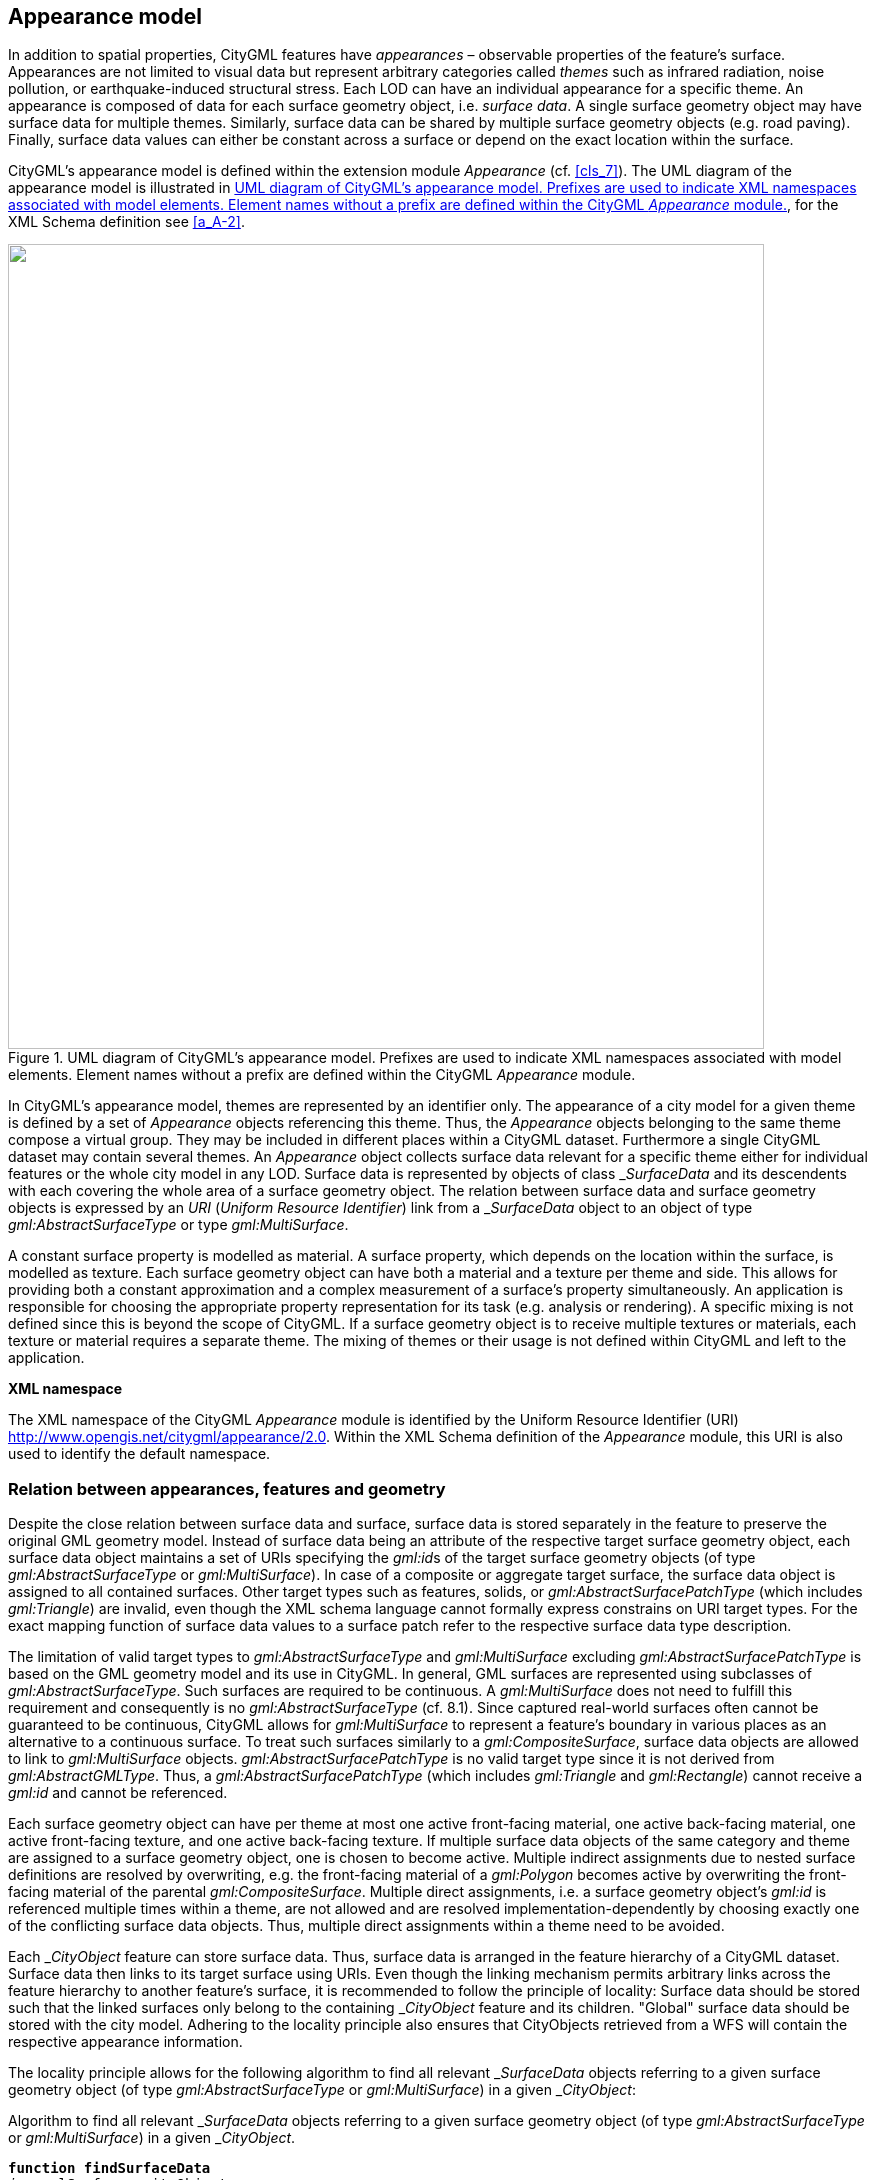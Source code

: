 
[[cls_9]]
== Appearance model

In addition to spatial properties, CityGML features have _appearances_ – observable properties of the feature's surface. Appearances are not limited to visual data but represent arbitrary categories called _themes_ such as infrared radiation, noise pollution, or earthquake-induced structural stress. Each LOD can have an individual appearance for a specific theme. An appearance is composed of data for each surface geometry object, i.e. _surface data_. A single surface geometry object may have surface data for multiple themes. Similarly, surface data can be shared by multiple surface geometry objects (e.g. road paving). Finally, surface data values can either be constant across a surface or depend on the exact location within the surface.

CityGML's appearance model is defined within the extension module _Appearance_ (cf. <<cls_7>>). The UML diagram of the appearance model is illustrated in <<fig_14>>, for the XML Schema definition see <<a_A-2>>.

[[fig_14]]
.UML diagram of CityGML's appearance model. Prefixes are used to indicate XML namespaces associated with model elements. Element names without a prefix are defined within the CityGML _Appearance_ module.
image::022.png["",756,805]


In CityGML's appearance model, themes are represented by an identifier only. The appearance of a city model for a given theme is defined by a set of _Appearance_ objects referencing this theme. Thus, the _Appearance_ objects belonging to the same theme compose a virtual group. They may be included in different places within a CityGML dataset. Furthermore a single CityGML dataset may contain several themes. An _Appearance_ object collects surface data relevant for a specific theme either for individual features or the whole city model in any LOD. Surface data is represented by objects of class &#95;__SurfaceData__ and its descendents with each covering the whole area of a surface geometry object. The relation between surface data and surface geometry objects is expressed by an _URI_ (_Uniform Resource Identifier_) link from a &#95;__SurfaceData__ object to an object of type _gml:AbstractSurfaceType_ or type _gml:MultiSurface_.

A constant surface property is modelled as material. A surface property, which depends on the location within the surface, is modelled as texture. Each surface geometry object can have both a material and a texture per theme and side. This allows for providing both a constant approximation and a complex measurement of a surface's property simultaneously. An application is responsible for choosing the appropriate property representation for its task (e.g. analysis or rendering). A specific mixing is not defined since this is beyond the scope of CityGML. If a surface geometry object is to receive multiple textures or materials, each texture or material requires a separate theme. The mixing of themes or their usage is not defined within CityGML and left to the application.

*XML namespace*

The XML namespace of the CityGML _Appearance_ module is identified by the Uniform Resource Identifier (URI) http://www.opengis.net/citygml/appearance/2.0. Within the XML Schema definition of the _Appearance_ module, this URI is also used to identify the default namespace.

[[scls_9-1]]
=== Relation between appearances, features and geometry

Despite the close relation between surface data and surface, surface data is stored separately in the feature to preserve the original GML geometry model. Instead of surface data being an attribute of the respective target surface geometry object, each surface data object maintains a set of URIs specifying the __gml:id__s of the target surface geometry objects (of type _gml:AbstractSurfaceType_ or _gml:MultiSurface_). In case of a composite or aggregate target surface, the surface data object is assigned to all contained surfaces. Other target types such as features, solids, or _gml:AbstractSurfacePatchType_ (which includes _gml:Triangle_) are invalid, even though the XML schema language cannot formally express constrains on URI target types. For the exact mapping function of surface data values to a surface patch refer to the respective surface data type description.

The limitation of valid target types to _gml:AbstractSurfaceType_ and _gml:MultiSurface_ excluding _gml:Abstract­Surface­Patch­Type_ is based on the GML geometry model and its use in CityGML. In general, GML surfaces are represented using subclasses of _gml:AbstractSurfaceType_. Such surfaces are required to be continuous. A _gml:Multi­Surface_ does not need to fulfill this requirement and consequently is no _gml:AbstractSurfaceType_ (cf. 8.1). Since captured real-world surfaces often cannot be guaranteed to be continuous, CityGML allows for _gml:Multi­Surface_ to represent a feature's boundary in various places as an alternative to a continuous surface. To treat such surfaces similarly to a _gml:CompositeSurface_, surface data objects are allowed to link to _gml:Multi­Surface_ objects. _gml:AbstractSurfacePatchType_ is no valid target type since it is not derived from _gml:AbstractGMLType_. Thus, a _gml:AbstractSurface­PatchType_ (which includes _gml:Triangle_ and _gml:Rectangle_) cannot receive a _gml:id_ and cannot be referenced.

Each surface geometry object can have per theme at most one active front-facing material, one active back-facing material, one active front-facing texture, and one active back-facing texture. If multiple surface data objects of the same category and theme are assigned to a surface geometry object, one is chosen to become active. Multiple indirect assignments due to nested surface definitions are resolved by overwriting, e.g. the front-facing material of a _gml:Polygon_ becomes active by overwriting the front-facing material of the parental _gml:CompositeSurface_. Multiple direct assignments, i.e. a surface geometry object's _gml:id_ is referenced multiple times within a theme, are not allowed and are resolved implementation-dependently by choosing exactly one of the conflicting surface data objects. Thus, multiple direct assignments within a theme need to be avoided.

Each &#95;__CityObject__ feature can store surface data. Thus, surface data is arranged in the feature hierarchy of a CityGML dataset. Surface data then links to its target surface using URIs. Even though the linking mechanism permits arbitrary links across the feature hierarchy to another feature's surface, it is recommended to follow the principle of locality: Surface data should be stored such that the linked surfaces only belong to the containing &#95;__CityObject__ feature and its children. "Global" surface data should be stored with the city model. Adhering to the locality principle also ensures that CityObjects retrieved from a WFS will contain the respective appearance information.

The locality principle allows for the following algorithm to find all relevant &#95;__SurfaceData__ objects referring to a given surface geometry object (of type _gml:AbstractSurfaceType_ or _gml:MultiSurface_) in a given &#95;__CityObject__:


[[listing_1]]
.Algorithm to find all relevant &#95;__SurfaceData__ objects referring to a given surface geometry object (of type _gml:AbstractSurfaceType_ or _gml:MultiSurface_) in a given &#95;__CityObject__.
[source,subs="verbatim,quotes"]
----
*function findSurfaceData*
_in:_ gmlSurface, cityObject
_out:_ frontMaterial, frontTexture, backMaterial, backTexture

1: frontMaterial := empty
2: frontTexture := empty
3: backMaterial := empty
4: backTexture := empty
5: flip := false
6:
7: *while* (gmlSurface) { _// traverse the geometry hierarchy from inner to outer_
8:      cObj := cityObject _// start from the innermost cityobject_
9:
10:     *while* (cObj) { _// traverse the cityobject hierarchy for the current geometry object +_
11:         // search all surfaceData objects in all appearance containers
12:         *foreach* (appearance *in* cObj) {
13:             *foreach* (surfaceData *in* appearance) {
14:                 *if* (surfaceData refers to gmlSurface) { _// if a surfaceData object refers to the geometry object, check its category_
15:                     *if* (flip) { _// consider flipping_
16:                         // only pick the first surfaceData for a particular category
17:                         *if* (surfaceData is frontside material *AND* backMaterial is empty) {
18:                             backMaterial := surfaceData
19:                         }
20:                         *if* (surfaceData is frontside texture *AND* backTexture is empty) {
21:                             backTexture := surfaceData
22:                         }
23:                         *if* (surfaceData is backside material *AND* frontMaterial is empty) {
24:                             frontMaterial := surfaceData
25:                         }
26:                         *if* (surfaceData is backside texture *AND* frontTexture is empty) {
27:                             frontTexture := surfaceData
28:                         }
29:                     } *else* {
30:                         // only pick the first surfaceData for a particular category
31:                         *if* (surfaceData is frontside material *AND* frontMaterial is empty) {
32:                             frontMaterial := surfaceData
33:                         }
34:                         *if* (surfaceData is frontside texture *AND* frontTexture is empty) {
35:                             frontTexture := surfaceData
36:                         }
37:                         *if* (surfaceData is backside material *AND* backMaterial is empty) {
38:                             backMaterial := surfaceData
39:                         }
40:                         *if* (surfaceData is backside texture *AND* backTexture is empty) {
41:                             backTexture := surfaceData
42:                         }
43:                     }
44:
45:                     // shortcut: could stop here if all 4 categories have been found
46:                 }
47:             }
48:         }
49:         cObj := cObj.parent _// this also includes the global CityModel_
50:     }
51:     gmlSurface := gmlSurface.parent _// this also includes a root gml:MultiSurface_
52:     *if* (gmlSurface isA gml:OrientableSurface *AND* gmlSurface.orientation is negative) {
53:         negate flip
54:     }
55: }
----

The evaluation of the _isFront_ property of a &#95;__SurfaceData__ object needs to take _gml:OrientableSurface_s into account, as those can flip the orientation of a surface. Assume a _gml:OrientableSurface__ os_, which flips its base surface _bs_. A front side texture stem:[t] targeting _bs_ will appear on the actual front side of _bs_. If stem:[t] targets _os_, it will appear on the back side of _bs_. If stem:[t] targets both _os_ and _bs_, it appears on both sides of _bs_ since it becomes the front and back side texture.

XLinks influence the hierarchy traversal in the pseudocode. In general, the separation of surface data and geometry objects requires the reevaluation of the surface data assignment for each occurrence of a geometry object in the context of the respective &#95;__CityObject__. Stepping up the (geometry or &#95;__CityObject__) hierarchy in the algorithm takes XLinks into account, i.e., for the purpose of this algorithm, referenced objects are conceptually copied to the location of the referring XLink. In particular, this applies to _ImplicitGeometry_ objects. If an _ImplicitGeometry_ object contains GML geometry (in the _relativeGMLGeometry_ property), the surface data assignment needs to be reevaluated in the context of each referring &#95;__CityObject__. Thus, the appearance (but not the relative geometry) of a given _ImplicitGeometry_ can differ between its occurrences. A consistent appearance results if all required surface data objects are placed in _Appearance_ objects and the latter are stored either

. in the &#95;__CityObject__ containing the original _ImplicitGeometry_ with XLinks referencing the same _Appearance_ objects in all &#95;__CityObject__s that refer to the _ImplicitGeometry_ or 
. in the global _CityModel_.


[[scls_9-2]]
=== Appearance and SurfaceData

The feature class _Appearance_ defines a container for surface data objects. It provides the _theme_ that all contained surface data objects are related to. All appearance objects with the same theme in a CityGML file are considered a group. Surface data objects are stored in the _surfaceDataMember_ property. They can be used in multiple themes simultaneously as remote properties.

The feature class &#95;__SurfaceData__ is the base class for materials and textures. Its only element is the boolean flag _isFront_, which determines the side a surface data object applies to. Please note, that all classes of the appearance model support CityGML's ADE mechanism (cf. <<scls_6-12>> and <<scls_10-13>>). The hooks for application specific extensions are realized by the elements "&#95;__GenericApplicationPropertyOf...__"&#x200c;.


.AppearanceType, Appearance, AppearancePropertyType
[source%unnumbered,xml]
----
<xs:complexType name="AppearanceType">
    <xs:complexContent>
        <xs:extension base="gml:AbstractFeatureType">
            <xs:sequence>
                <xs:element name="theme" type="xs:string" minOccurs="0"/>
                <xs:element name="surfaceDataMember" type="SurfaceDataPropertyType" minOccurs="0" maxOccurs="unbounded"/>
                <xs:element ref="_GenericApplicationPropertyOfAppearance" minOccurs="0" maxOccurs="unbounded"/>
            </xs:sequence>
        </xs:extension>
    </xs:complexContent>
</xs:complexType>
<!-- ========================================================================================= -->
<xs:element name="Appearance" type="AppearanceType" substitutionGroup="gml:_Feature"/>
<!-- ========================================================================================= -->
<xs:element name="_GenericApplicationPropertyOfAppearance" type="xs:anyType" abstract="true"/>
<!-- ========================================================================================= -->
<xs:complexType name="AppearancePropertyType">
    <xs:sequence minOccurs="0">
        <xs:element ref="Appearance"/>
    </xs:sequence>
    <xs:attributeGroup ref="gml:AssociationAttributeGroup"/>
</xs:complexType>
----

.appearanceMember, appearance
[source%unnumbered,xml]
----
<xs:element name="appearanceMember" type="gml:FeaturePropertyType" substitutionGroup="gml:featureMember"/>
<!-- ========================================================================================= -->
<xs:element name="appearance" type="AppearancePropertyType" substitutionGroup="core:_GenericApplicationPropertyOfCityObject"/>
----

The definition of _appearanceMember_ allows for an arbitrary or even mixed sequence of &#95;__CityObject__ features and _Appearance_ features within a _CityModel_ feature collection (cf. <<scls_10-1>>).

In order to store appearance information within a single &#95;__CityObject__ feature, the corresponding abstract class &#95;__CityObject__ of the core module is augmented by the property element _appearance_. The additional property _appearance_ is injected into &#95;__CityObject__ using CityGML's _Application Domain Extension_ mechanism (cf. <<scls_10-13>>). By this means, each thematic subclass of &#95;__CityObject__ inherits this property. Thus, the _Appearance_ module has a deliberate impact on each extension module defining thematic subclasses of &#95;__CityObject__.



.AbstractSurfaceDataType, _SurfaceData, SurfaceDataPropertyType
[source%unnumbered,xml]
----
<xs:complexType name="AbstractSurfaceDataType" abstract="true">
    <xs:complexContent>
        <xs:extension base="gml:AbstractFeatureType">
            <xs:sequence>
                <xs:element name="isFront" type="xs:boolean" default="true" minOccurs="0"/>
                <xs:element ref="_GenericApplicationPropertyOfSurfaceData" minOccurs="0" maxOccurs="unbounded"/>
            </xs:sequence>
        </xs:extension>
    </xs:complexContent>
</xs:complexType>
<!-- ========================================================================================= -->
<xs:element name="_SurfaceData" type="AbstractSurfaceDataType" abstract="true" substitutionGroup="gml:_Feature"/>
<!-- ========================================================================================= -->
<xs:element name="_GenericApplicationPropertyOfSurfaceData" type="xs:anyType" abstract="true"/>
<!-- ========================================================================================= -->
<xs:complexType name="SurfaceDataPropertyType">
<xs:sequence minOccurs="0">
<xs:element ref="_SurfaceData" minOccurs="0"/>
</xs:sequence>
<xs:attributeGroup ref="gml:AssociationAttributeGroup"/>
</xs:complexType>
----


[[scls_9-3]]
=== Material

Materials define light reflection properties being constant for a whole surface geometry object. The definition of the class _X3DMaterial_ is adopted from the X3D and COLLADA specification (cf. X3D, COLLADA specification). _diffuseColor_ defines the color of diffusely reflected light. _specularColor_ defines the color of a directed reflection. _emissiveColor_ is the color of light generated by the surface. All colors use RGB values with red, green, and blue between 0 and 1. Transparency is defined separately using the _transparency_ element where 0 stands for fully opaque and 1 for fully transparent. _ambientIntensity_ defines the minimum percentage of _diffuseColor_ that is visible regardless of light sources. _shininess_ controls the sharpness of the specular highlight. 0 produces a soft glow while 1 results in a sharp highlight. _isSmooth_ gives a hint for normal interpolation. If this boolean flag is set to true, vertex normals should be used for shading (Gouraud shading). Otherwise, normals should be constant for a surface patch (flat shading).

Target surfaces are specified using _target_ elements. Each element contains the URI of one target surface geometry object (of type _gml:AbstractSurfaceType_ or _gml:MultiSurface_).



.X3DMaterialType, X3DMaterial
[source%unnumbered,xml]
----
<xs:complexType name="X3DMaterialType">
    <xs:complexContent>
        <xs:extension base="AbstractSurfaceDataType">
            <xs:sequence>
                <xs:element name="ambientIntensity" type="core:doubleBetween0and1" default="0.2" minOccurs="0"/>
                <xs:element name="diffuseColor" type="Color" default="0.8 0.8 0.8" minOccurs="0"/>
                <xs:element name="emissiveColor" type="Color" default="0.0 0.0 0.0" minOccurs="0"/>
                <xs:element name="specularColor" type="Color" default="1.0 1.0 1.0" minOccurs="0"/>
                <xs:element name="shininess" type="core:doubleBetween0and1" default="0.2" minOccurs="0"/>
                <xs:element name="transparency" type="core:doubleBetween0and1" default="0.0" minOccurs="0"/>
                <xs:element name="isSmooth" type="xs:boolean" default="false" minOccurs="0"/>
                <xs:element name="target" type="xs:anyURI" minOccurs="0" maxOccurs="unbounded"/>
                <xs:element ref="_GenericApplicationPropertyOfX3DMaterial" minOccurs="0" maxOccurs="unbounded"/>
            </xs:sequence>
        </xs:extension>
    </xs:complexContent>
</xs:complexType>
<!-- ========================================================================================= -->
<xs:element name="X3DMaterial" type="X3DMaterialType" substitutionGroup="_SurfaceData"/>
<!-- ========================================================================================= -->
<xs:element name="_GenericApplicationPropertyOfX3DMaterial" type="xs:anyType" abstract="true"/>
----


[[scls_9-4]]
=== Texture and texture mapping

The abstract base class for textures is remote &#95;__Texture__. Textures in CityGML are always raster-based 2D textures. The raster image is specified by _imageURI_ using a URI and can be an arbitrary image data resource, even a preformatted request for a web service. The image data format can be defined using standard MIME types in the _mimeType_ element.

Textures can be qualified by the attribute _textureType_. The _textureType_ differentiates between textures, which are specific for a certain object (_specific_) and prototypic textures being typical for that object surface (_typical)_. Textures may also be classified as _unknown_.

The specification of texture wrapping is adopted from the COLLADA standard. Texture wrapping is required when accessing a texture outside the underlying image raster. _wrapMode_ can have one of five values (<<fig_15>> illustrates the effect of these wrap modes):

. _none_ -- the resulting color is fully transparent
. _wrap_ -- the texture is repeated
. _mirror_ -- the texture is repeated and mirrored
. _clamp_ -- the texture is clamped to its edges
. _border_ -- the resulting color is specified by the _borderColor_ element (RGBA)

In wrap mode _mirror_, the texture image is repeated both in horizontal and in vertical direction to fill the texture space similar to wrap mode _wrap_. Unlike _wrap_, each repetition results from flipping the previous texture part along the repetition direction. This behaviour removes the edge correspondence constraint for wrapped textures and always results in a seamless texture.


[[fig_15]]
.A texture (a) applied to a facade using different wrap modes: (b) none, (c) wrap, (d) mirror, (e) clamp and (f) border. The border color is red. The numbers denote texture coordinates (image: Hasso-Plattner-Institute).
image::023.png["",756,149]


.AbstractTextureType, _Texture, WrapModeType, TextureTypeType
[source%unnumbered,xml]
----
<xs:complexType name="AbstractTextureType" abstract="true">
    <xs:complexContent>
        <xs:extension base="AbstractSurfaceDataType">
            <xs:sequence>
                <xs:element name="imageURI" type="xs:anyURI"/>
                <xs:element name="mimeType" type="gml:CodeType" minOccurs="0"/>
                <xs:element name="textureType" type="TextureTypeType" minOccurs="0"/>
                <xs:element name="wrapMode" type="WrapModeType" minOccurs="0"/>
                <xs:element name="borderColor" type="ColorPlusOpacity" minOccurs="0"/>
                <xs:element ref="_GenericApplicationPropertyOfTexture" minOccurs="0" maxOccurs="unbounded"/>
            </xs:sequence>
        </xs:extension>
    </xs:complexContent>
</xs:complexType>
<!-- ========================================================================================= -->
<xs:element name="_Texture" type="AbstractTextureType" abstract="true" substitutionGroup="_SurfaceData"/>
<!-- ========================================================================================= -->
<xs:element name="_GenericApplicationPropertyOfTexture" type="xs:anyType" abstract="true"/>
<!-- ========================================================================================= -->
<xs:simpleType name="WrapModeType">
    <xs:restriction base="xs:string">
        <xs:enumeration value="none"/>
        <xs:enumeration value="wrap"/>
        <xs:enumeration value="mirror"/>
        <xs:enumeration value="clamp"/>
        <xs:enumeration value="border"/>
    </xs:restriction>
</xs:simpleType>
<!-- ========================================================================================= -->
<xs:simpleType name="TextureTypeType">
    <xs:restriction base="xs:string">
        <xs:enumeration value="specific"/>
        <xs:enumeration value="typical"/>
        <xs:enumeration value="unknown"/>
    </xs:restriction>
</xs:simpleType>
----

remote &#95;__Texture__ is further specialised according to the texture parameterisation, i.e. the mapping function from a location on the surface to a location in the texture image. CityGML uses the notion of texture space, where the texture image always occupies the region [0,1]² regardless of the actual image size or aspect ratio. The lower left image corner is located at the origin (some graphics APIs may use other conventions and require texture coordinate conversion). The mapping function must be known for each surface geometry object to receive texture.

[[fig_16]]
.A georeferenced texture applied to ground and roof surfaces (source: Senate of Berlin, Hasso-Plattner-Institute).
image::024.jpg["",650,384]


The class _GeoreferencedTexture_ describes a texture that uses a planimetric projection. Consequently, it does not make sense to texture vertical surfaces using a _GeoreferencedTexture_. Such a texture has a unique mapping function which is usually provided with the image file (e.g. georeferenced TIFF) or as a separate ESRI world file footnote:[Further information about the ESRI world file format is provided at http://en.wikipedia.org/wiki/World_file.]. The search order for an external georeference is determined by the boolean flag _preferWorldFile_. If this flag is set to true (its default value), a world file is looked for first and only if it is not found the georeference from the image data is used. If _preferWorldFile_ is false, the world file is used only if no georeference from the image data is available.

Alternatively, CityGML allows for inline specification of a georeference similar to a world file. This internal georeference specification always takes precedence over any external georeference. _referencePoint_ defines the location of the center of the upper left image pixel in world space and corresponds to values 5 and 6 in an ESRI world file. Since _GeoreferencedTexture_ uses a planimetric projection, _referencePoint_ is two-dimensional. _orientation_ defines the rotation and scaling of the image in form of a 2x2 matrix (a list of 4 doubles in row-major order corresponding to values 1, 3, 2, and 4 in an ESRI world file). The CRS of this transformation is identical to the _referencePoint_'s CRS. A planimetric point stem:[(x,y)^T] in that CRS is transformed to a point stem:[(s,t)^T] in texture space using the formula:

[stem%unnumbered]
++++
((s),(t)) = ((1//W,0),(0,-1//h)) cdot M^{-1} cdot (((x),(y)) - P_R ) + ((0),(1))
++++

with stem:[M] denoting _orientation_, stem:[P_R] denoting _referencePoint_., stem:[w] the image's width in pixels, and stem:[h] the image's height in pixels. This transformation compensates for the difference between the image coordinate system used in ESRI world files (origin in upper left corner, positive x-axis rightwards, and positive y-axis downwards) and texture space in CityGML (origin in lower left corner, positive x-axis rightwards, and positive y-axis upwards).

If neither an internal nor an external georeference is given the _GeoreferencedTexture_ is invalid. Each target surface geometry object is specified by an URI in a _target_ element. All target surface geometry objects share the mapping function defined by the georeference. No other mapping function is allowed. Please note, that the _gml:boundedBy_ property inherited from _gml:AbstractFeatureType_ could be set to the bounding box of valid image data to allow for spatial queries. <<fig_16>> shows a georeferenced texture applied to the ground and all roof surfaces.


.GeoreferencedTextureType, GeoreferencedTexture
[source%unnumbered,xml]
----
<xs:complexType name="GeoreferencedTextureType">
    <xs:complexContent>
        <xs:extension base="AbstractTextureType">
            <xs:sequence>
                <xs:element name="preferWorldFile" type="xs:boolean" default="true" minOccurs="0"/>
                <xs:element name="referencePoint" type="gml:PointPropertyType" minOccurs="0"/>
                <xs:element name="orientation" type="core:TransformationMatrix2x2Type" minOccurs="0"/>
                <xs:element name="target" type="xs:anyURI" minOccurs="0" maxOccurs="unbounded"/>
                <xs:element ref="_GenericApplicationPropertyOfGeoreferencedTexture" minOccurs="0" maxOccurs="unbounded"/>
            </xs:sequence>
        </xs:extension>
    </xs:complexContent>
</xs:complexType>
<!-- ========================================================================================= -->
<xs:element name="GeoreferencedTexture" type="GeoreferencedTextureType" substitutionGroup="_Texture"/>
<!-- ========================================================================================= -->
<xs:element name="_GenericApplicationPropertyOfGeoreferencedTexture" type="xs:anyType" abstract="true"/>
----


The class _ParameterizedTexture_ describes a texture with target-dependent mapping function. The mapping is defined by subclasses of class remote &#95;__TextureParameterization__ as a property of the link to the target surface geometry object. Each target surface geometry object is specified as URI in the _uri_ attribute of a separate _target_ element. Since _target_ implements _gml:AssociationAttributeGroup_, it allows referencing to a remote &#95;__TextureParameterization__ object (using the _xlink:href_ attribute), e.g. for sharing a mapping function between targets or textures in different themes. The mapping function can either use the concept of texture coordinates (through class _TexCoordList_) or a transformation matrix from world space to texture space (through class _TexCoordGen_).

[[fig_17]]
.Positioning of textures using texture coordinates (image: IGG Uni Bonn).
image::028.jpg["",656,246]



Texture coordinates are applicable only to polygonal surfaces, whose boundaries are described by _gml:LinearRing_ (e.g., _gml:Triangle_, _gml:Polygon_, or a _gml:MultiSurface_ consisting of __gml:Polygon__s). They define an explicit mapping of a surface's vertices to points in texture space, i.e. each vertex including interior ring vertices must receive a corresponding coordinate pair in texture space (for the notion of coordinates, refer to ISO 19111). These coordinates are not restricted to the [0,1] interval. Texture coordinates for interior surface points are planarly interpolated from the vertices' texture coordinates. <<fig_16>> shows an example.

Texture coordinates for a target surface geometry object are specified using class _TexCoordList_ as a texture parameterization object in the texture's _target_ property. Each exterior and interior _gml:LinearRing_ composing the boundary of the target surface geometry object (which also might be a _gml:CompositeSurface_, _gml:MultiSurface_, or _gml:TriangulatedSurface_) requires its own set of texture coordinates. A set of texture coordinates is specified using the _textureCoordinates_ element of class _TexCoordList_. Thus, a _TexCoordList_ contains as many _textureCoordinate_ elements as the target surface geometry object contains _gml:LinearRing_s. _textureCoordinate_'s mandatory attribute _ring_ provides the _gml:id_ of the respective ring. The content is an ordered list of double values where each two values define a stem:[(s,t)^T] texture coordinate pair with stem:[s] denoting the horizontal and stem:[t] the vertical texture axis. The list contains one pair per ring point with the pairs' order corresponding to the ring points' order in the CityGML document (regardless of a possibly flipped surface orientation). If any ring point of a target surface geometry object has no texture coordinates assigned, the mapping is incomplete and the respective surface cannot be textured. In case of aggregated target geometry objects, mapping completeness is determined only for leaf geometry objects.


[[fig_18]]
.Projecting a photograph (<<fig_18-a>>) onto multiple facades (<<fig_18-b>>) using the _worldToTexture_ transformation. The photograph does not cover the left facade completely. Thus, the texture appears to be clipped. Texture wrapping is set to "_none_" (source: Senate of Berlin, Hasso-Plattner-Institute).
====
[[fig_18-a]]
image::030.jpg["",314,236]

[[fig_18-b]]
image::031.jpg["",353,236]
====


Alternatively, the mapping function can comprise a 3x4 transformation matrix specified by class _TexCoordGen_. The transformation matrix, specified by the _worldToTexture_ element, defines a linear transformation from a spatial location in homogeneous coordinates to texture space. The use of homogeneous coordinates facilitates perspective projections as transformation, e.g. for projecting a photograph into a city model (cf. <<fig_18>>). Texture coordinates stem:[(s,t)^T] are calculated from a space location stem:[(x,y,z)^T] as stem:[(s,t)^T = (s' // q, t' // q')^T] with stem:[(s',t',q')^T = M cdot (x,y,z,1)^T]. stem:[M] denotes the stem:[3 xx 4] transformation matrix. Compared to a general 4x4 transformation, the resulting stem:[z] component is ignored. Thus, the respective matrix row is omitted. Additionally, the _worldToTexture_ element uses the _gml:SRSReferenceGroup_ attributes to define its CRS. A location in world space has to be first transformed into this CRS before the transformation matrix can be applied.

The following construction results in a _worldToTexture_ transformation that mimics the process of taking a photograph by projecting a location in world space (in the city model) to a location in texture space:

[stem%unnumbered]
++++
M = ubrace(((0.5, 0, 0.5),(0, 0.5, 0.5),(0, 0, 1)))_("Adjustment to texture space") cdot ubrace(((2f//w, 0, 0, 0),(0, 2f//h, 0, 0),(0, 0, 1, 0)))_("Perspective projection") cdot ubrace(((r_x, r_y, r_z,0),(u_x, u_y, u_z, 0),(d_x, d_y, d_z, 0),(0, 0, 0, 1)))_("Camera orientation") cdot ubrace(((1, 0, 0, -P_x),(0, 1, 0, -P_y),(0, 0, 1, -P_z),(0, 0, 0, 1)))_("Camera location")
++++

In this formula, stem:[f] denotes the focal length; stem:[w] and stem:[h] represent the image sensor's physical dimensions; stem:[vec r], stem:[vec u], and stem:[vec d] define the camera's frame of reference as right, up and directional unit vectors expressed in world coordinates; and stem:[P] stands for the camera's location in world space. <<fig_19>> sketches this setting.

[[fig_19]]
.Projective texture mapping. All points on a ray stem:[R] starting from the projection center stem:[P] are mapped to the same point stem:[T] in texture space (image: Hasso-Plattner-Institute, IGG TU Berlin).
image::040.png["",664,293]


Alternatively, if the stem:[3 xx 4] camera matrix stem:[M_P] is known (e.g. through a calibration and registration process), it can easily be adopted for use in _worldToTexture_. stem:[M_P] is derived from intrinsic and extrinsic camera parameters (interior and exterior orientation) and transforms a location in world space to a pixel location in the image. Assuming the upper left image corner has pixel coordinates (0,0), the complete transformation to texture space coordinates can be written as (stem:["width"_{"image"}] and stem:["height"_{"image"}] denote the image size in pixels):


[stem%unnumbered]
++++
M = ((1//"width"_"image", 0, 0),(0, -1//"height"_"image", 1),(0, 0, 1)) cdot M_p
++++

Please note, that _worldToTexture_ cannot compensate for radial or other non-linear distortions introduced by a real camera lens.

Another use of _worldToTexture_ is texturing a facade with complex geometry without specifying texture coordinates for each _gml:LinearRing_. Instead, only the facade's aggregated surface becomes the texture target using a _TexCoordGen_ as parameterization. Then, _worldToTexture_ effectively encodes an orthographic projection of world space into texture space. For the special case of a vertical facade this transformation is given by:

[stem%unnumbered]
++++
M = ubrace(((1//"width"_f, 0, 0 , 0),(0, 1//"height"_f, 0, 0),(0, 0, 0, 1)))_("Scaling to texturespace") cdot ubrace(((-n_y, n_x, 0, 0),(0, 0, 1, 0),(n_x, n_y, 0, 0),(0, 0, 0, 1)))_("Facadeorientation") cdot ubrace(((1, 0, 0, -F_x),(0, 1, 0, -F_y),(0, 0, 1, -F_z),(0, 0, 0, 1)))_("Facadelocation")
++++

This equation assumes stem:[vec n] denoting the facade's overall normal vector (normalized, pointing outward, and being parallel to the ground), stem:[F] denoting the facade's lower left point, and stem:["width"_f] and stem:["height"_f] specifying the facade's dimensions in world units. For the general case of an arbitrary normal vector the facade orientation matrix assumes a form similar to the camera orientation matrix:

[stem%unnumbered]
++++
M = ((1//"width"_f, 0, 0 , 0),(0, 1//"height"_f, 0, 0),(0, 0, 0, 1)) cdot ((r_x, r_y, r_z, 0),(u_x, u_y, u_z, 0),(n_x, n_y, n_z, 0),(0, 0, 0, 1)) cdot ((1, 0, 0, -F_x),(0, 1, 0, -F_y),(0, 0, 1, -F_z),(0, 0, 0, 1))
++++

with

[stem%unnumbered]
++++
vec r = {((0,0,1))^T xx vec n}/{norm{((0,0,1))^T xx vec n}} " ", " " vec u = vec n xx vec r
++++


.ParameterizedTextureType, ParameterizedTexture, TextureAssociationType
[source%unnumbered,xml]
----
<xs:complexType name="ParameterizedTextureType">
    <xs:complexContent>
        <xs:extension base="AbstractTextureType">
            <xs:sequence>
                <xs:element name="target" type="TextureAssociationType" minOccurs="0" maxOccurs="unbounded"/>
                <xs:element ref="_GenericApplicationPropertyOfParameterizedTexture" minOccurs="0" maxOccurs="unbounded"/>
            </xs:sequence>
        </xs:extension>
    </xs:complexContent>
</xs:complexType>
<!-- ========================================================================================= -->
<xs:element name="ParameterizedTexture" type="ParameterizedTextureType" substitutionGroup="_Texture"/>
<!-- ========================================================================================= -->
<xs:element name="_GenericApplicationPropertyOfParameterizedTexture" type="xs:anyType" abstract="true"/>
<!-- ========================================================================================= -->
<xs:complexType name="TextureAssociationType">
    <xs:sequence minOccurs="0">
        <xs:element ref="_TextureParameterization"/>
    </xs:sequence>
    <xs:attribute name="uri" type="xs:anyURI" use="required"/>
    <xs:attributeGroup ref="gml:AssociationAttributeGroup"/>
</xs:complexType>
----



.AbstractTextureParameterizationType, TexCoordListType, TexCoordGenType
[source%unnumbered,xml]
----
<xs:complexType name="AbstractTextureParameterizationType" abstract="true">
    <xs:complexContent>
        <xs:extension base="gml:AbstractGMLType">
            <xs:sequence>
                <xs:element ref="_GenericApplicationPropertyOfTextureParameterization" minOccurs="0" maxOccurs="unbounded"/>
            </xs:sequence>
        </xs:extension>
    </xs:complexContent>
</xs:complexType>
<!-- ========================================================================================= -->
<xs:element name="_TextureParameterization" type="AbstractTextureParameterizationType" abstract="true"
            substitutionGroup="gml:_GML"/>
<!-- ========================================================================================= -->
<xs:element name="_GenericApplicationPropertyOfTextureParameterization" type="xs:anyType" abstract="true"/>
<!-- ========================================================================================= -->
<xs:complexType name="TexCoordListType">
    <xs:complexContent>
        <xs:extension base="AbstractTextureParameterizationType">
            <xs:sequence>
                <xs:element name="textureCoordinates" maxOccurs="unbounded">
                    <xs:complexType>
                        <xs:simpleContent>
                            <xs:extension base="gml:doubleList">
                                <xs:attribute name="ring" type="xs:anyURI" use="required"/>
                            </xs:extension>
                        </xs:simpleContent>
                    </xs:complexType>
                </xs:element>
                <xs:element ref="_GenericApplicationPropertyOfTexCoordList" minOccurs="0" maxOccurs="unbounded"/>
            </xs:sequence>
        </xs:extension>
    </xs:complexContent>
</xs:complexType>
<!-- ========================================================================================= -->
<xs:element name="TexCoordList" type="TexCoordListType" substitutionGroup="_TextureParameterization"/>
<!-- ========================================================================================= -->
<xs:element name="_GenericApplicationPropertyOfTexCoordList" type="xs:anyType" abstract="true"/>
<!-- ========================================================================================= -->
<xs:complexType name="TexCoordGenType">
    <xs:complexContent>
        <xs:extension base="AbstractTextureParameterizationType">
            <xs:sequence>
                <xs:element name="worldToTexture">
                    <xs:complexType>
                        <xs:simpleContent>
                            <xs:extension base="core:TransformationMatrix3x4Type">
                                <xs:attributeGroup ref="gml:SRSReferenceGroup"/>
                            </xs:extension>
                        </xs:simpleContent>
                    </xs:complexType>
                </xs:element>
                <xs:element ref="_GenericApplicationPropertyOfTexCoordGen" minOccurs="0" maxOccurs="unbounded"/>
            </xs:sequence>
        </xs:extension>
    </xs:complexContent>
</xs:complexType>
<!-- ========================================================================================= -->
<xs:element name="TexCoordGen" type="TexCoordGenType" substitutionGroup="_TextureParameterization"/>
<!-- ========================================================================================= -->
<xs:element name="_GenericApplicationPropertyOfTexCoordGen" type="xs:anyType" abstract="true"/>
----

[[scls_9-5]]
=== Related concepts

The notion of appearance clearly relates to the generic coverage approach (cf. ISO 19123 and OGC Abstract specification, Topic 6). Surface data can be described as discrete or continuous coverage over a surface as two-dimensional domain with a specific mapping function. Such an implementation requires the extension of GML coverages (as of version 3.1) by suitable mapping functions and specialisation for valid domain and range sets. For reasons of simplicity and comprehensibility both in implementation and usage, CityGML does not follow this approach, but relies on textures and materials as well-known surface property descriptions from the field of computer graphics (cf. X3D, COLLADA specification, Foley et al.). Textures and materials store data as color using an appropriate mapping. If such a mapping is impractical, data storage can be customised using ADEs. A review of coverages for appearance modelling is considered for CityGML beyond version 2.0.0.

Appearance is also related to portrayal. Portrayal describes the composition and symbolisation of a digital model's image, i.e. presentation, while appearance encodes observations of the real object's surface, i.e. data. Even though being based on graphical terms such as textures and materials, surface data is not limited to being input for portrayal, but similarly serves as input or output for analyses on a feature's surface. Consequently, CityGML does not define mixing or composition of themes for portrayal purposes. Portrayal is left to viewer applications or styling specification languages such as OGC Styled Layer Descriptors (SLD) or OGC Symbology Encoding (SE).

[[scls_9-6]]
=== Code lists

The _mimeType_ attribute of the feature remote &#95;__Texture__ is specified as _gml:CodeType_. The values of this property can be enumerated in a code list. A proposal for this code list can be found in <<a_C-6>>.

[[scls_9-7]]
=== Conformance requirements

===== Base requirements

. A surface geometry object may be the target of at most two textures and two materials (one for front and back respectively) per theme. 
. The _referencePoint_ property (type: _gml:PointPropertyType_) of the element _GeoreferencedTexture_ may only contain or reference a point geometry object with 2D coordinate values.
. Texture coordinates given by the _textureCoordinates_ property of the element _TexCoordList_ define an explicit mapping of a surface's boundary points to points in texture space. Each boundary point of the surface must receive a corresponding coordinate pair in texture space. The coordinate pair in texture space shall be given as two doubles per boundary point. The order of the coordinate pairs must follow the order of the boundary points in the CityGML document (regardless of a possibly flipped surface orientation). Each _gml:LinearRing_ composing the boundary of the target surface geometry object requires its own set of texture coordinates.
. A _GeoreferencedTexture_ element must provide either internal or external georeference, otherwise it is invalid. Internal georeference shall be declared by the _referencePoint_ property (type: _gml:PointPropertyType_) and the _orientation_ property (type: _core:TransformationMatrix2x2Type_) of the element _GeoreferencedTexture_. External georeference may be provided by the texture image file itself (e.g. GeoTIFF) or by an accompanying world file. 

*Referential integrity*

[start=5]
. The _appearanceMember_ element (type: _AppearancePropertyType_) may contain an _Appearance_ element inline or an XLink reference to a remote _Appearance_ element using the XLink concept of GML 3.1.1. In the latter case, the _xlink:href_ attribute of the _appearanceMember_ element may only point to a remote _Appearance_ element (where remote _Appearance_ elements are located in another document or elsewhere in the same document). Either the contained element or the reference must be given, but neither both nor none.
. The _appearance_ property (type: _AppearancePropertyType_) of the element _core:_CityObject_ may contain an _Appearance_ element inline or an XLink reference to a remote _Appearance_ element using the XLink concept of GML 3.1.1. In the latter case, the _xlink:href_ attribute of the _appearance_ property may only point to a remote _Appearance_ element (where remote _Appearance_ elements are located in another document or elsewhere in the same document). Either the contained element or the reference must be given, but neither both nor none. 
. The _surfaceDataMember_ property (type: _SurfaceDataPropertyType_) of the element _Appearance_ may contain a remote &#95;__SurfaceData__ element inline or an XLink reference to a remote &#95;__SurfaceData__ element using the XLink concept of GML 3.1.1. In the latter case, the _xlink:href_ attribute of the _surfaceDataMember_ property may only point to a remote &#95;__SurfaceData__ element (where remote &#95;__SurfaceData__ elements are located in another document or elsewhere in the same document). Either the contained element or the reference must be given, but neither both nor none. 
. The _target_ property (type: _TextureAssociationType_) of the element _ParameterizedTexture_ may contain a &#95;__TextureParameterization__ element inline or an XLink reference to a remote &#95;__TextureParameterization__ element using the XLink concept of GML 3.1.1. In the latter case, the _xlink:href_ attribute of the _target_ property may only point to a remote &#95;__TextureParameterization__ element (where remote &#95;__TextureParameterization__ elements are located in another document or elsewhere in the same document). Either the contained element or the reference must be given, but neither both nor none.
. The _target_ property (type _xs:anyURI_) of the element _GeoreferencedTexture_ shall specify the _gml:id_ of the target surface geometry object which may only be of type _gml:AbstractSurfaceType_ or _gml:MultiSurface_. 
. The _uri_ attribute of the complex type _TextureAssociationType_ shall specify the _gml:id_ of the target surface geometry object which may only be of type _gml:AbstractSurfaceType_ or _gml:MultiSurface_.
. The _ring_ attribute of the _textureCoordinates_ property of the element _TexCoordList_ shall specify the _gml:id_ of the target surface geometry object which may only be of type _gml:LinearRing_.
. The _target_ property (type _xs:anyURI_) of the element _X3DMaterial_ shall specify the _gml:id_ of the target surface geometry object which may only be of type _gml:AbstractSurfaceType_ or _gml:MultiSurface_.



[[scls_9-8]]
=== Material model of previous CityGML versions [deprecated]

Since GML3 has no built-in concept for the representation of surface materials, previous versions of CityGML extend the GML3 geometry model by the class _TexturedSurface_, which allows for assigning appearance properties (colors, shininess, transparency) and textures to 3D surfaces. The definition of the appearance properties is adopted from the X3D specification. This approach for appearance modelling has been _deprecated_ due to inherent limitations. However, in order to provide a certain degree of backwards compatibility for already existing CityGML implementations, the approach has been incorporated into CityGML version 1.0 and version 2.0 as a separate extension module called _TexturedSurface_. By this means, implementations may employ the old material model by supporting this module. Please note, that appearance information modelled according to the _TexturedSurface_ module can be converted without information loss to the concepts provided by CityGML's _Appearance_ module that has been introduced in the previous clauses of this chapter. Thus, the use of the _TexturedSurface_ module is _strongly discouraged_ and implementations should only stick to the _Appearance_ module instead. Moreover, the _TexturedSurface_ module is expected to be removed in future versions of CityGML.

For the _TexturedSurface_ module, each surface or composite surface can be specialized to a _TexturedSurface_, which can be assigned _Materials_ (_colors, shininess, transparency_) or _SimpleTextures_. <<fig_20>> depicts the UML diagram, for XML schema definition see <<a_A-14>>.

[[fig_20]]
.UML diagram of CityGML's material model. Please note, that this approach for appearance modelling has been marked as deprecated and is expected to be removed in future CityGML versions. Prefixes are used to indicate XML namespaces associated with model elements. Element names without a prefix are defined within the CityGML _TexturedSurface_ module.
image::046.png["",755,429]


The concept of positioning textures on surfaces complies with the 3D computer graphics standard X3D (web 3D 2004), a successor of VRML97. CityGML adds the class _TexturedSurface_ to the geometry model of GML3 because there has been no appropriate texturing concept in ISO 19107 and in GML3.

A texture is specified as a raster image referenced by an _URI_ (_Uniform Resource Identifier_) and can be an arbitrary resource, even on the internet. Textures are positioned by employing the concept of _texture coordinates_, i.e. each texture coordinate matches with exactly one 3D coordinate of the _TexturedSurface_ (<<fig_17>>). The use of texture coordinates allows an exact positioning and trimming of the texture on the surface geometry.

The color of a surface is defined by RGB values. These have to be in the range of 0 to 1. The _frontOpacity_ and the _backOpacity_ define the level of _transparency_ of each surface. Their values have also to be in the range of 0 to 1, where 1 means completely covering and 0 denotes a completely transparent surface. The colors can be differentiated in _diffuseColor_ (color when illuminated by a source of light), _emissiveColor_ (color when self-illuminating) and _specularColor_/_shininess_ (color for shiny surfaces).

Textures can be qualified by the attribute _textureType_. The _textureType_ differentiates between textures which are specific for a certain object (_specific_) and prototypic textures being typical for that object surface (_typical)_. Textures may also be classified as _unknown_.

&#95;__Appearance__is derived from _gml:AbstractGMLType_ to be referenced in an _appearance_ property. The attribute _gml:id_ is inherited, whose value may be referenced by a XLink. &#95;__Appearance__ is the parent class of _Material_ and _SimpleTexture_.


*XML namespace*

The XML namespace of the CityGML _TexturedSurface_ module is identified by the Uniform Resource Identifier (URI) http://www.opengis.net/citygml/texturedsurface/2.0. Within the XML Schema definition of the _TexturedSurface_ module, this URI is also used to identify the default namespace.


[[scls_9-8-1]]
==== Textured surfaces

.TexturedSurfaceType, TexturedSurface, AppearancePropertyType
[source%unnumbered,xml]
----
<xs:complexType name="TexturedSurfaceType">
    <xs:complexContent>
        <xs:extension base="gml:OrientableSurfaceType">
            <xs:sequence>
                <xs:element ref="appearance" maxOccurs="unbounded"/>
            </xs:sequence>
        </xs:extension>
    </xs:complexContent>
</xs:complexType>
<!-- ========================================================================================= -->
<xs:element name="TexturedSurface" type="TexturedSurfaceType" substitutionGroup="gml:OrientableSurface"/>
<!-- ========================================================================================= -->
<xs:element name="appearance" type="AppearancePropertyType"/>
<!-- ========================================================================================= -->
<xs:complexType name="AppearancePropertyType">
    <xs:sequence minOccurs="0">
        <xs:element ref="_Appearance"/>
    </xs:sequence>
    <xs:attribute name="orientation" type="gml:SignType" default="+"/>
    <xs:attributeGroup ref="gml:AssociationAttributeGroup"/>
</xs:complexType>
----

_TexturedSurface_ may have one or more appearance properties, which can either be a _Material_ (Color,...) or a _SimpleTexture_. The &#95;__Appearance__ element can either be represented inline as an element of this type or by an XLink reference to a remote &#95;__ Appearance__ element. Either the reference or the contained element must be given, but neither both nor none. The side of the surface the &#95;__Appearance__ refers to is given by the _orientation_ attribute (type _gml:SignType_) of the appearance property element, which refers to the corresponding _orientation_ attribute of the orientable surface: + means the side with positive orientation and - the side with negative orientation.



.AbstractAppearanceType, _Appearance
[source%unnumbered,xml]
----
<xs:complexType name="AbstractAppearanceType" abstract="true">>
    <xs:complexContent>>
        <xs:extension base="gml:AbstractGMLType"/>>
    </xs:complexContent>>
</xs:complexType>>
<!-- ========================================================================================= -->>
<xs:element name="_Appearance" type="AbstractAppearanceType" abstract="true" substitutionGroup="gml:_GML"/>>
----


.MaterialType, Material
[source%unnumbered,xml]
----
<xs:complexType name="MaterialType">>
    <xs:complexContent>>
        <xs:extension base="AbstractAppearanceType">>
            <xs:sequence>>
                <xs:element name="shininess" type="core:doubleBetween0and1" minOccurs="0"/>>
                <xs:element name="transparency" type="core:doubleBetween0and1" minOccurs="0"/>>
                <xs:element name="ambientIntensity" type="core:doubleBetween0and1" minOccurs="0"/>>
                <xs:element name="specularColor" type="Color" minOccurs="0"/>>
                <xs:element name="diffuseColor" type="Color" minOccurs="0"/>>
                <xs:element name="emissiveColor" type="Color" minOccurs="0"/>>
            </xs:sequence>>
        </xs:extension>>
    </xs:complexContent>>
</xs:complexType>>
<!-- ========================================================================================= -->>
<xs:element name="Material" type="MaterialType" substitutionGroup="_Appearance"/>>
----


.SimpleTextureType, SimpleTexture, TextureTypeType
[source%unnumbered,xml]
----
<xs:complexType name="SimpleTextureType">>
    <xs:complexContent>>
        <xs:extension base="AbstractAppearanceType">>
            <xs:sequence>>
                <xs:element name="textureMap" type="xs:anyURI"/>>
                <xs:element name="textureCoordinates" type="gml:doubleList"/>>
                <xs:element name="textureType" type="TextureTypeType" minOccurs="0"/>>
                <xs:element name="repeat" type="xs:boolean" minOccurs="0"/>>
            </xs:sequence>>
        </xs:extension>>
    </xs:complexContent>>
</xs:complexType>>
<!-- ========================================================================================= -->>
<xs:element name="SimpleTexture" type="SimpleTextureType" substitutionGroup="_Appearance"/>>
<!-- ========================================================================================= -->>
<xs:simpleType name="TextureTypeType">>
    <xs:restriction base="xs:string">>
        <xs:enumeration value="specific"/>>
        <xs:enumeration value="typical"/>>
        <xs:enumeration value="unknown"/>>
    </xs:restriction>>
</xs:simpleType>>
----


[[scls_9-8-2]]
==== Conformance requirements

===== Referential integrity

* The _appearance_ property (type: _AppearancePropertyType_) of the element _TexturedSurface_ may contain an &#95;__Appearance__ element inline or an XLink reference to a remote &#95;__Appearance__ element using the XLink concept of GML 3.1.1. In the latter case, the _xlink:href_ attribute of the _appearance_ property may only point to a remote &#95;__Appearance__ element (where remote &#95;__Appearance__ elements are located in another document or elsewhere in the same document). Either the contained element or the reference must be given, but neither both nor none.
